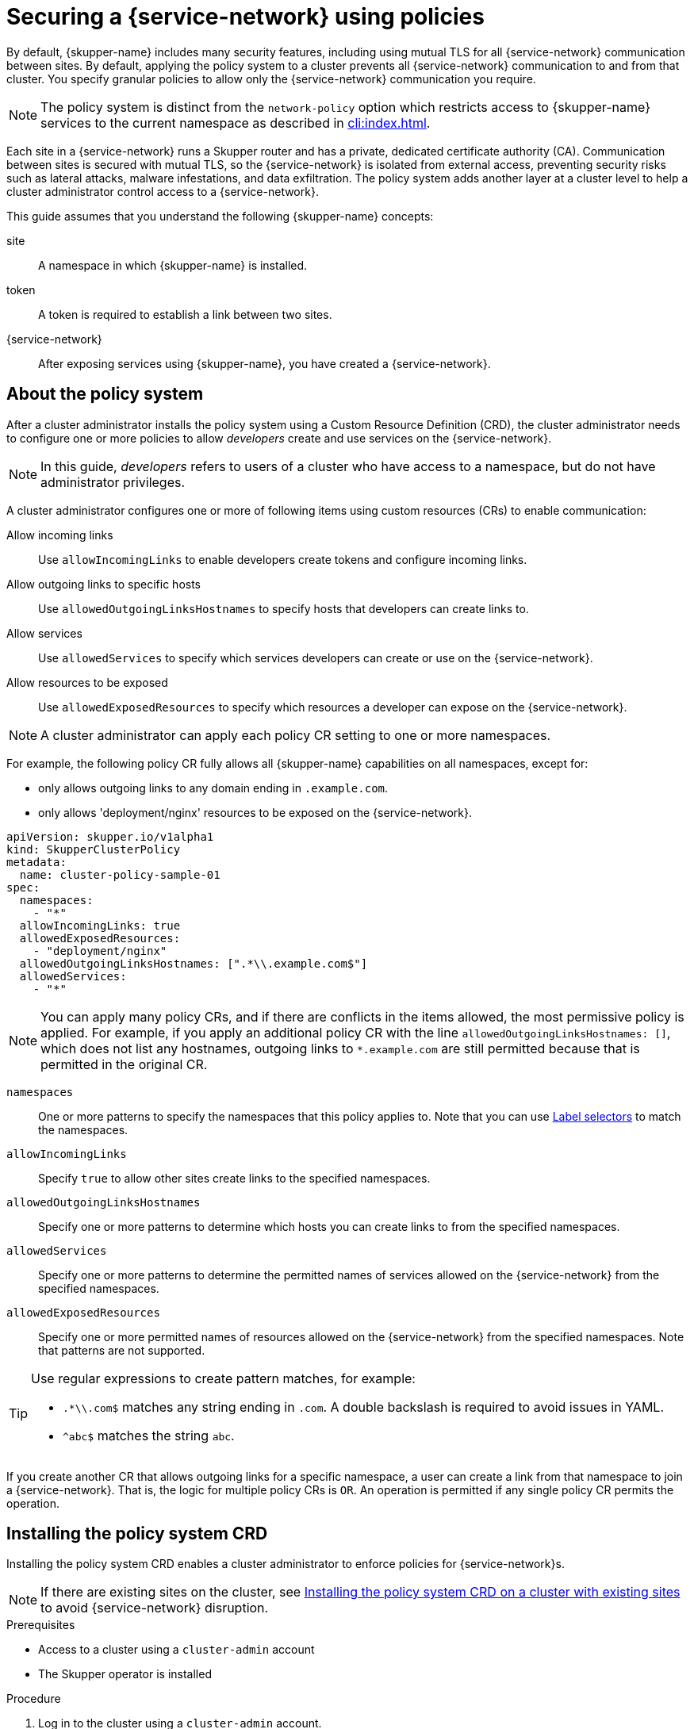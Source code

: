 //Category: skupper-policy
// Type: assembly
[id="skupper-policy"] 
= Securing a {service-network} using policies


By default, {skupper-name} includes many security features, including using mutual TLS for all {service-network} communication between sites.
By default, applying the policy system to a cluster prevents all {service-network} communication to and from that cluster.
You specify granular policies to allow only the {service-network} communication you require.

NOTE: The policy system is distinct from the `network-policy` option which restricts access to {skupper-name} services to the current namespace as described in xref:cli:index.adoc[].

Each site in a {service-network} runs a Skupper router and has a private, dedicated certificate authority (CA).
Communication between sites is secured with mutual TLS, so the {service-network} is isolated from external access, preventing security risks such as lateral attacks, malware infestations, and data exfiltration.
The policy system adds another layer at a cluster level to help a cluster administrator control access to a {service-network}.

This guide assumes that you understand the following {skupper-name} concepts:

site:: A namespace in which {skupper-name} is installed.
token:: A token is required to establish a link between two sites. 
{service-network}:: After exposing services using {skupper-name}, you have created a {service-network}.

// Type: concept
[id="about-skupper-policies"] 
== About the policy system

After a cluster administrator installs the policy system using a Custom Resource Definition (CRD), the cluster administrator needs to configure one or more policies to allow _developers_ create and use services on the {service-network}.

NOTE: In this guide, _developers_ refers to users of a cluster who have access to a namespace, but do not have administrator privileges.

A cluster administrator configures one or more of following items using custom resources (CRs) to enable communication:

Allow incoming links:: Use `allowIncomingLinks` to enable developers create tokens and configure incoming links.

Allow outgoing links to specific hosts:: Use `allowedOutgoingLinksHostnames` to specify hosts that developers can create links to.

Allow services:: Use `allowedServices` to specify which services developers can create or use on the {service-network}.

Allow resources to be exposed:: Use `allowedExposedResources` to specify which resources a developer can expose on the {service-network}.

NOTE: A cluster administrator can apply each policy CR setting to one or more namespaces.

For example, the following policy CR fully allows all {skupper-name} capabilities on all namespaces, except for:

* only allows outgoing links to any domain ending in `.example.com`.
* only allows 'deployment/nginx' resources to be exposed on the {service-network}.

[source,yaml]
----
apiVersion: skupper.io/v1alpha1
kind: SkupperClusterPolicy
metadata:
  name: cluster-policy-sample-01
spec:
  namespaces:
    - "*"
  allowIncomingLinks: true
  allowedExposedResources:
    - "deployment/nginx"
  allowedOutgoingLinksHostnames: [".*\\.example.com$"]
  allowedServices:
    - "*"
----

[NOTE]
====
You can apply many policy CRs, and if there are conflicts in the items allowed, the most permissive policy is applied.
For example, if you apply an additional policy CR with the line `allowedOutgoingLinksHostnames: []`, which does not list any hostnames, outgoing links to `*.example.com` are still permitted because that is permitted in the original CR.
====

`namespaces`:: One or more patterns to specify the namespaces that this policy applies to.
Note that you can use link:https://kubernetes.io/docs/concepts/overview/working-with-objects/labels/[Label selectors] to match the namespaces.

`allowIncomingLinks`:: Specify `true` to allow other sites create links to the specified namespaces.

`allowedOutgoingLinksHostnames`:: Specify one or more patterns to determine which hosts you can create links to from the specified namespaces.

`allowedServices`:: Specify one or more patterns to determine the permitted names of services allowed on the {service-network} from the specified namespaces.

`allowedExposedResources`:: Specify one or more permitted names of resources allowed on the {service-network} from the specified namespaces. 
Note that patterns are not supported. 

[TIP]
====
Use regular expressions to create pattern matches, for example:

* `.*\\.com$` matches any string ending in `.com`.
A double backslash is required to avoid issues in YAML.
* `^abc$` matches the string `abc`.

====

If you create another CR that allows outgoing links for a specific namespace, a user can create a link from that namespace to join a {service-network}. That is, the logic for multiple policy CRs is `OR`.
An operation is permitted if any single policy CR permits the operation.

// Type: procedure
[id="installing-crd"] 
== Installing the policy system CRD

Installing the policy system CRD enables a cluster administrator to enforce policies for {service-network}s.

NOTE: If there are existing sites on the cluster, see xref:installing-crd-existing-sites[] to avoid {service-network} disruption.

.Prerequisites

* Access to a cluster using a `cluster-admin` account
* The Skupper operator is installed

.Procedure

. Log in to the cluster using a `cluster-admin` account.

. Download the CRD:
+
[source,bash]
----
$ wget https://raw.githubusercontent.com/skupperproject/skupper/1.4/api/types/crds/skupper_cluster_policy_crd.yaml
----

. Apply the CRD:
+
[source,bash]
----
$ kubectl apply -f skupper_cluster_policy_crd.yaml

customresourcedefinition.apiextensions.k8s.io/skupperclusterpolicies.skupper.io created
clusterrole.rbac.authorization.k8s.io/skupper-service-controller created
----


. To verify that the policy system is active, use the `skupper status` command and check that the output includes the following line:
+
[source,bash]
----
Skupper is enabled for namespace "<namespace>" in interior mode (with policies).
----


ifdef::skupper-io[]
// Type: procedure
[id="upgrading-existing-sites"] 
== Upgrading on a cluster with existing sites

If you are upgrading sites from {skupper-name} version 0.8, you can take advantage of the lack of a policy system in that version and avoid {service-network} disruption.

.Procedure

. Document each service and exposed resources.

. Create policy CRs as described in xref:creating-policies[]

. Install the CRD as described in xref:installing-crd[].

. Grant permissions to read policies to developers to avoid that site being blocked from the {service-network}.
+
--
For each site namespace:

[source,bash]
----
$ kubectl create clusterrolebinding skupper-service-controller-<namespace> --clusterrole=skupper-service-controller --serviceaccount=<namespace>:skupper-service-controller
----

where `<namespace>` is the site namespace.
--

endif::skupper-io[]

// Type: procedure
[id="installing-crd-existing-sites"] 
== Installing the policy system CRD on a cluster with existing sites

If the cluster already hosts {skupper-name} sites, note the following before installing the CRD:

* All existing connections are closed. 
You must apply a policy CR to reopen connections.
* All existing {service-network} services and exposed resources are removed. 
You must create those resources again.

ifdef::skupper-io[]
NOTE: If you are upgrading sites from {skupper-name} version 0.8, you can take advantage of the lack of a policy system in that version and avoid {service-network} disruption by following the procedure described in xref:upgrading-existing-sites[].
endif::skupper-io[]

.Procedure

To avoid disruption:

. Plan the CRD deployment for an appropriate time.

. Search your cluster for sites:
+
[source,bash]
----
$ kubectl get pods --all-namespaces --selector=app=skupper
----

. Document each service and resource exposed on the {service-network}.

. Install the CRD as described in xref:installing-crd[].
This step closes connections and removes all {service-network} services and exposed resources.

. If {skupper-name} sites exist in the cluster not created by `cluster-admin`, you must grant permissions to read policies to developers to avoid that site being blocked from the {service-network}.
+
--
For each site namespace:

[source,bash]
----
$ kubectl create clusterrolebinding skupper-service-controller-<namespace> --clusterrole=skupper-service-controller --serviceaccount=<namespace>:skupper-service-controller
----

where `<namespace>` is the site namespace.
--


. Create policy CRs as described in xref:creating-policies[]

. Recreate any services and exposed resources as required.


// Type: procedure
[id="creating-policies"] 
== Creating policies for the policy system

Policies allow a cluster administrator to control communication across the {service-network} from a cluster.


.Prerequisites

* Access to a cluster using a `cluster-admin` account.
* The policy system CRD is installed on the cluster.

.Procedure

NOTE: Typically, you create a policy CR that combines many elements from the steps below. See xref:about-skupper-policies[] for an example CR.

. xref:allowIncomingLinks[]
. xref:allowedOutgoingLinksHostnames[]
. xref:allowedServices[]
. xref:allowedExposedResources[]

// Type: procedure
[id="allowIncomingLinks"] 
=== Implement a policy to allow incoming links

Use `allowIncomingLinks` to enable developers create tokens and configure incoming links.

.Procedure

. Determine which namespaces you want to apply this policy to.
. Create a CR with `allowIncomingLinks` set to `true` or `false`.
. Create and apply the CR.

For example, the following CR allows incoming links for all namespaces: 
[source,yaml]
----
apiVersion: skupper.io/v1alpha1
kind: SkupperClusterPolicy
metadata:
  name: allowincominglinks
spec:
  namespaces:
    - "*"
  allowIncomingLinks: true
----




// Type: procedure
[id="allowedOutgoingLinksHostnames"] 
=== Implement a policy to allow outgoing links to specific hosts

Use `allowedOutgoingLinksHostnames` to specify hosts that developers can create links to.
You cannot create a `allowedOutgoingLinksHostnames` policy to disallow a specific host that was previously allowed.

. Determine which namespaces you want to apply this policy to.
. Create a CR with `allowedOutgoingLinksHostnames` set to a pattern of allowed hosts.
. Create and apply the CR.

For example, the following CR allows links to all subdomains of `example.com` for all namespaces: 
[source,yaml]
----
apiVersion: skupper.io/v1alpha1
kind: SkupperClusterPolicy
metadata:
  name: allowedoutgoinglinkshostnames
spec:
  namespaces:
    - "*"
  allowedOutgoingLinksHostnames: ['.*\\.example\\.com']
----


// Type: procedure
[id="allowedServices"] 
=== Implement a policy to allow specific services

Use `allowedServices` to specify which services a developer can create or use on the {service-network}.
You cannot create a `allowedServices` policy to disallow a specific service that was previously allowed.

.Procedure

. Determine which namespaces you want to apply this policy to.
. Create a CR with `allowedServices` set to specify the services allowed on the {service-network}.
. Create and apply the CR.

For example, the following CR allows users to expose and consume services with the prefix `backend-` for all namespaces: 
[source,yaml]
----
apiVersion: skupper.io/v1alpha1
kind: SkupperClusterPolicy
metadata:
  name: allowedservices
spec:
  namespaces:
    - "*"
  allowedServices: ['^backend-']
----

NOTE: When exposing services, you can use the `--address <name>` parameter of the `skupper` CLI to name services to match your policy.


// Type: procedure
[id="allowedExposedResources"] 
=== Implement a policy to allow specific resources

Use `allowedExposedResources` to specify which resources a developer can expose on the {service-network}.
You cannot create a `allowedExposedResources` policy to disallow a specific resource that was previously allowed.

.Procedure

. Determine which namespaces you want to apply this policy to.
. Create a CR with `allowedExposedResources` set to specify resources that a developer can expose on the {service-network}.
. Create and apply the CR.

For example, the following CR allows you to expose an `nginx` deployment for all namespaces: 
[source,yaml]
----
apiVersion: skupper.io/v1alpha1
kind: SkupperClusterPolicy
metadata:
  name: allowedexposedresources
spec:
  namespaces:
    - "*"
  allowedExposedResources: ['deployment/nginx']
----

NOTE: For `allowedExposedResources`, each entry must conform to the `type/name` syntax.

// Type: procedure
[id="exploring-policies"] 
== Exploring the current policies for a cluster

As a developer you might want to check which policies are enforced for a particular site.

.Procedure

. Log into a namespace where a {skupper-name} site has been initialized.

. Check whether incoming links are permitted:
+
[source,bash]
----
$ kubectl exec deploy/skupper-service-controller -- get policies incominglink

ALLOWED POLICY ENABLED ERROR                                                   ALLOWED BY 
false   true           Policy validation error: incoming links are not allowed 
----
+
In this example incoming links are not allowed by policy.

. Explore other policies:
+
--
[source,bash]
----
$ kubectl exec deploy/skupper-service-controller -- get policies 
Validates existing policies

Usage:
  get policies [command]

Available Commands:
  expose       Validates if the given resource can be exposed
  incominglink Validates if incoming links can be created
  outgoinglink Validates if an outgoing link to the given hostname is allowed
  service      Validates if service can be created or imported
----

As shown, there are commands to check each policy type by specifying what you want to do, for example, to check if you can expose an nginx deployment:

[source,bash]
----
$ kubectl  exec deploy/skupper-service-controller -- get policies expose deployment nginx
ALLOWED POLICY ENABLED ERROR                                                       ALLOWED BY 
false   true           Policy validation error: deployment/nginx cannot be exposed            
----

If you allowed an nginx deployment as described in xref:allowedExposedResources[], the same command shows that the resource is allowed and displays the name of the policy CR that enabled it:

[source,bash]
----
$ kubectl  exec deploy/skupper-service-controller -- get policies expose deployment nginx
ALLOWED POLICY ENABLED ERROR                                                       ALLOWED BY 
true    true                                                                       allowedexposedresources        
----


--
